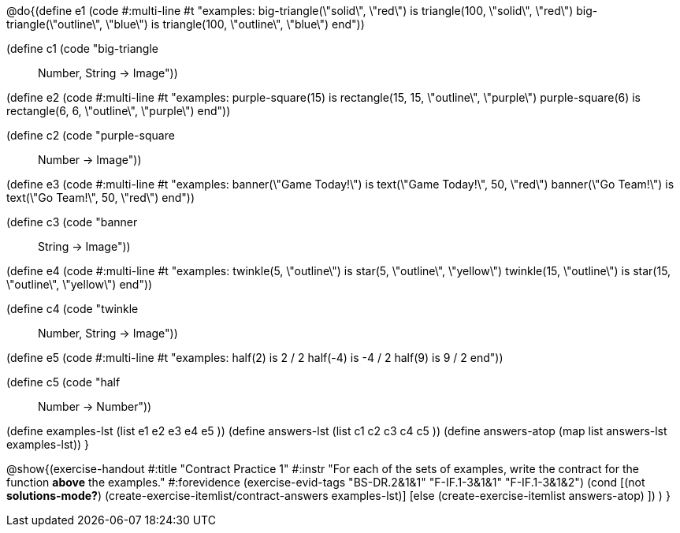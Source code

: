 @do{(define e1
   (code #:multi-line #t
"examples:
  big-triangle(\"solid\", \"red\") is
    triangle(100, \"solid\", \"red\")
  big-triangle(\"outline\", \"blue\") is
    triangle(100, \"outline\", \"blue\")
end"))

(define c1 (code "big-triangle :: Number, String -> Image"))

(define e2
   (code #:multi-line #t
"examples:
  purple-square(15) is
    rectangle(15, 15, \"outline\", \"purple\")
  purple-square(6) is
    rectangle(6, 6, \"outline\", \"purple\")
end"))

(define c2 (code "purple-square :: Number -> Image"))

(define e3
   (code #:multi-line #t
"examples:
  banner(\"Game Today!\") is
    text(\"Game Today!\", 50, \"red\")
  banner(\"Go Team!\") is
    text(\"Go Team!\", 50, \"red\")
end"))

(define c3 (code "banner :: String -> Image"))

(define e4
   (code #:multi-line #t
"examples:
  twinkle(5, \"outline\") is
    star(5, \"outline\", \"yellow\")
  twinkle(15, \"outline\") is
    star(15, \"outline\", \"yellow\")
end"))

(define c4 (code "twinkle :: Number, String -> Image"))

(define e5
   (code #:multi-line #t
"examples:
  half(2) is 2 / 2
  half(-4) is -4 / 2
  half(9) is 9 / 2
end"))

(define c5 (code "half :: Number -> Number"))


(define examples-lst (list e1 e2 e3 e4 e5 ))
(define answers-lst (list c1 c2 c3 c4 c5 ))
(define answers-atop (map list answers-lst examples-lst))
}

@show{(exercise-handout
  #:title "Contract Practice 1"
  #:instr "For each of the sets of examples, write the contract
           for the function *above* the examples."
  #:forevidence (exercise-evid-tags "BS-DR.2&1&1" "F-IF.1-3&1&1" "F-IF.1-3&1&2")
  (cond [(not *solutions-mode?*)
  (create-exercise-itemlist/contract-answers examples-lst)]
  [else
    (create-exercise-itemlist answers-atop)
    ])
  )
  }
